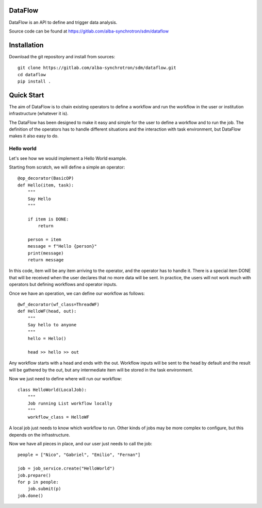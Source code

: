 
DataFlow
========

|pipeline status| |coverage report| |code style| |imports| |GPLv3 license| |made-with-sphinx-doc|

DataFlow is an API to define and trigger data analysis.

Source code can be found at https://gitlab.com/alba-synchrotron/sdm/dataflow


Installation
============

Download the git repository and install from sources::

  git clone https://gitlab.com/alba-synchrotron/sdm/dataflow.git
  cd dataflow
  pip install .


Quick Start
===========

The aim of DataFlow is to chain existing operators to define a workflow and run the workflow in the user or institution infrastructure (whatever it is).

The DataFlow has been designed to make it easy and simple for the user to define a workflow and to run the job.
The definition of the operators has to handle different situations and the interaction with task environment, but DataFlow makes it also easy to do.


Hello world
-----------

Let's see how we would implement a Hello World example.


Starting from scratch, we will define a simple an operator::

  @op_decorator(BasicOP)
  def Hello(item, task):
      """
      Say Hello
      """

      if item is DONE:
          return

      person = item
      message = f"Hello {person}"
      print(message)
      return message

In this code, item will be any item arriving to the operator, and the operator has to handle it. There is a special item DONE that will be received when the user declares that no more data will be sent. In practice, the users will not work much with operators but defining workflows and operator inputs.


Once we have an operation, we can define our workflow as follows::

  @wf_decorator(wf_class=ThreadWF)
  def HelloWF(head, out):
      """
      Say hello to anyone
      """
      hello = Hello()

      head >> hello >> out

Any workflow starts with a head and ends with the out. Workflow inputs will be sent to the head by default and the result will be gathered by the out, but any intermediate item will be stored in the task environment.


Now we just need to define where will run our workflow::

  class HelloWorld(LocalJob):
      """
      Job running List workflow locally
      """
      workflow_class = HelloWF

A local job just needs to know which workflow to run. Other kinds of jobs may be more complex to configure, but this depends on the infrastructure.


Now we have all pieces in place, and our user just needs to call the job::

  people = ["Nico", "Gabriel", "Emilio", "Fernan"]

  job = job_service.create("HelloWorld")
  job.prepare()
  for p in people:
      job.submit(p)
  job.done()


.. |pipeline status| image:: https://gitlab.com/alba-synchrotron/sdm/dataflow/badges/main/pipeline.svg
   :target: https://gitlab.com/alba-synchrotron/sdm/dataflow/-/commits/main
.. |coverage report| image:: https://gitlab.com/alba-synchrotron/sdm/dataflow/badges/main/coverage.svg
   :target: https://gitlab.com/alba-synchrotron/sdm/dataflow/-/commits/main
.. |code style| image:: https://img.shields.io/badge/code%20style-black-000000.svg
   :target: https://github.com/psf/black
.. |imports| image:: https://img.shields.io/badge/%20imports-isort-%231674b1?style=flat&labelColor=ef8336
   :target: https://timothycrosley.github.io/isort
.. |GPLv3 license| image:: https://img.shields.io/badge/License-GPLv3-blue.svg
   :target: https://www.gnu.org/licenses/gpl-3.0
.. |made-with-sphinx-doc| image:: https://img.shields.io/badge/doc-Sphinx-success.svg
   :target: http://alba-synchrotron.gitlab.io/sdm/dataflow
